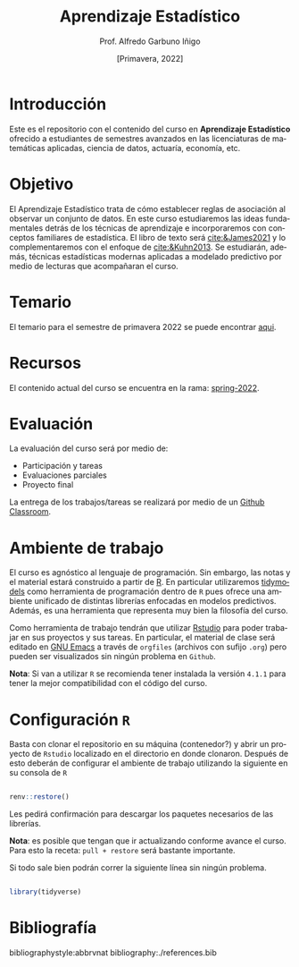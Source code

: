 #+TITLE: Aprendizaje Estadístico
#+AUTHOR: Prof. Alfredo Garbuno Iñigo
#+EMAIL:  agarbuno@itam.mx
#+DATE: [Primavera, 2022]
:REVEAL_PROPERTIES:
#+LANGUAGE: es
#+OPTIONS: num:nil toc:nil timestamp:nil
#+REVEAL_REVEAL_JS_VERSION: 4
#+REVEAL_THEME: night
#+REVEAL_SLIDE_NUMBER: t
#+REVEAL_HEAD_PREAMBLE: <meta name="description" content="Aprendizaje Estadístico">
#+REVEAL_INIT_OPTIONS: width:1600, height:900, margin:.2
#+REVEAL_EXTRA_CSS: ./css/mods.css
#+REVEAL_PLUGINS: (notes)
:END:
#+PROPERTY: header-args:R :session misc :exports both :results output org

* Introducción

Este es el repositorio con el contenido del curso en *Aprendizaje Estadístico*
ofrecido a estudiantes de semestres avanzados en las licenciaturas de matemáticas aplicadas,
ciencia de datos, actuaría, economía, etc.

* Objetivo

El Aprendizaje Estadístico trata de cómo establecer reglas de asociación al
observar un conjunto de datos. En este curso estudiaremos las ideas
fundamentales detrás de los técnicas de aprendizaje e incorporaremos con
conceptos familiares de estadística. El libro de texto será [[cite:&James2021]] y
lo complementaremos con el enfoque de [[cite:&Kuhn2013]]. Se estudiarán, además,
técnicas estadísticas modernas aplicadas a modelado predictivo por medio de
lecturas que acompañaran el curso.
  

* Temario

El temario para el semestre de primavera 2022 se puede encontrar [[https://github.com/agarbuno/aprendizaje-estadistico/blob/spring-2022/docs/temario.pdf][aqui]]. 

* Recursos

El contenido actual del curso se encuentra en la rama: [[https://github.com/agarbuno/aprendizaje-estadistico/tree/spring-2022][spring-2022]].

* Evaluación

La evaluación del curso será por medio de:
#+ATTR_REVEAL: :frag (appear)
- Participación y tareas
- Evaluaciones parciales 
- Proyecto final

La entrega de los trabajos/tareas se realizará por medio de un [[https://github.blog/2021-08-12-teaching-learning-github-classroom-visual-studio-code/][Github Classroom]]. 


* Ambiente de trabajo

El curso es agnóstico al lenguaje de programación. Sin embargo, las notas y el material estará construido a partir de [[https://www.r-project.org/][R]]. En particular utilizaremos [[https://www.tidymodels.org/][tidymodels]] como herramienta de programación dentro de ~R~ pues ofrece una ambiente unificado de distintas librerías enfocadas en modelos predictivos. Además, es una herramienta que representa muy bien la filosofía del curso. 

#+REVEAL: split

Como herramienta de trabajo tendrán que utilizar [[https://www.rstudio.com/products/rstudio/download/][Rstudio]] para poder trabajar en sus proyectos y sus tareas. En particular, el material de clase será editado en [[https://www.gnu.org/software/emacs/][GNU Emacs]] a través de =orgfiles= (archivos con sufijo ~.org~) pero pueden ser visualizados sin ningún problema en ~Github~.

#+REVEAL: split

*Nota*: Si van a utilizar ~R~ se recomienda tener instalada la versión ~4.1.1~ para tener la mejor compatibilidad con el código del curso.

* Configuración ~R~

Basta con clonar el repositorio en su máquina (contenedor?) y abrir un proyecto de ~Rstudio~ localizado en el directorio en donde clonaron. Después de esto deberán de configurar el ambiente de trabajo utilizando la siguiente en su consola de ~R~

#+begin_src R

  renv::restore()

#+end_src

#+RESULTS:
: * The library is already synchronized with the lockfile.

#+REVEAL: split

Les pedirá confirmación para descargar los paquetes necesarios de las librerías.

*Nota*: es posible que tengan que ir actualizando conforme avance el curso. Para esto la receta: =pull + restore= será bastante importante.

#+REVEAL: split

Si todo sale bien podrán correr la siguiente línea sin ningún problema.

#+begin_src R :exports code

  library(tidyverse)

#+end_src

#+RESULTS:
#+begin_src org
#+end_src

#+REVEAL: split

* Bibliografía

bibliographystyle:abbrvnat  
bibliography:./references.bib
